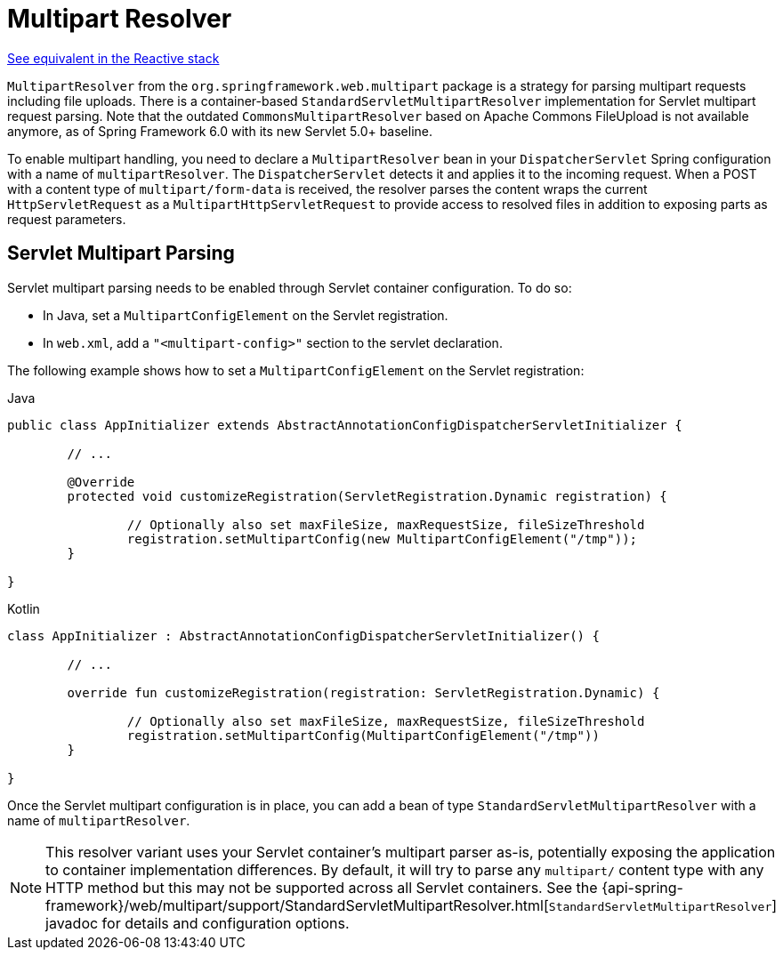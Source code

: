 [[mvc-multipart]]
= Multipart Resolver

[.small]#xref:web/webflux/reactive-spring.adoc#webflux-multipart[See equivalent in the Reactive stack]#

`MultipartResolver` from the `org.springframework.web.multipart` package is a strategy
for parsing multipart requests including file uploads. There is a container-based
`StandardServletMultipartResolver` implementation for Servlet multipart request parsing.
Note that the outdated `CommonsMultipartResolver` based on Apache Commons FileUpload is
not available anymore, as of Spring Framework 6.0 with its new Servlet 5.0+ baseline.

To enable multipart handling, you need to declare a `MultipartResolver` bean in your
`DispatcherServlet` Spring configuration with a name of `multipartResolver`.
The `DispatcherServlet` detects it and applies it to the incoming request. When a POST
with a content type of `multipart/form-data` is received, the resolver parses the
content wraps the current `HttpServletRequest` as a `MultipartHttpServletRequest` to
provide access to resolved files in addition to exposing parts as request parameters.


[[mvc-multipart-resolver-standard]]
== Servlet Multipart Parsing

Servlet multipart parsing needs to be enabled through Servlet container configuration.
To do so:

* In Java, set a `MultipartConfigElement` on the Servlet registration.
* In `web.xml`, add a `"<multipart-config>"` section to the servlet declaration.

The following example shows how to set a `MultipartConfigElement` on the Servlet registration:

[source,java,indent=0,subs="verbatim,quotes",role="primary"]
.Java
----
	public class AppInitializer extends AbstractAnnotationConfigDispatcherServletInitializer {

		// ...

		@Override
		protected void customizeRegistration(ServletRegistration.Dynamic registration) {

			// Optionally also set maxFileSize, maxRequestSize, fileSizeThreshold
			registration.setMultipartConfig(new MultipartConfigElement("/tmp"));
		}

	}
----
[source,kotlin,indent=0,subs="verbatim,quotes",role="secondary"]
.Kotlin
----
	class AppInitializer : AbstractAnnotationConfigDispatcherServletInitializer() {

		// ...

		override fun customizeRegistration(registration: ServletRegistration.Dynamic) {

			// Optionally also set maxFileSize, maxRequestSize, fileSizeThreshold
			registration.setMultipartConfig(MultipartConfigElement("/tmp"))
		}

	}
----

Once the Servlet multipart configuration is in place, you can add a bean of type
`StandardServletMultipartResolver` with a name of `multipartResolver`.

[NOTE]
====
This resolver variant uses your Servlet container's multipart parser as-is,
potentially exposing the application to container implementation differences.
By default, it will try to parse any `multipart/` content type with any HTTP
method but this may not be supported across all Servlet containers. See the
{api-spring-framework}/web/multipart/support/StandardServletMultipartResolver.html[`StandardServletMultipartResolver`]
javadoc for details and configuration options.
====



